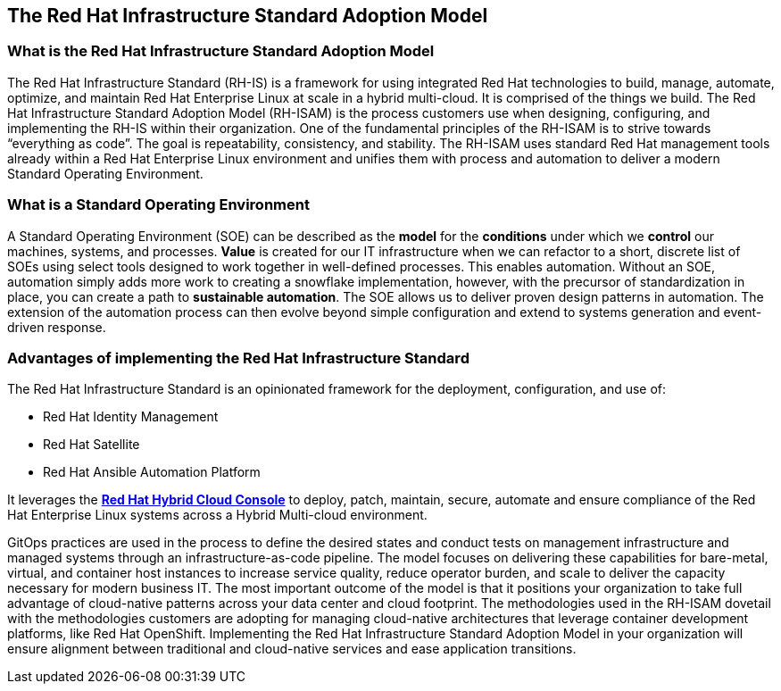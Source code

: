## The Red Hat Infrastructure Standard Adoption Model

### What is the Red Hat Infrastructure Standard Adoption Model

The Red Hat Infrastructure Standard (RH-IS) is a framework for using integrated Red Hat technologies to build, manage, automate, optimize, and maintain Red Hat Enterprise Linux at scale in a hybrid multi-cloud. It is comprised of the things we build. The Red Hat Infrastructure Standard Adoption Model (RH-ISAM) is the process customers use when designing, configuring, and implementing the RH-IS within their organization.  
One of the fundamental principles of the RH-ISAM is to strive towards “everything as code”. The goal is repeatability, consistency, and stability. The RH-ISAM uses standard Red Hat management tools already within a Red Hat Enterprise Linux environment and unifies them with process and automation to deliver a modern Standard Operating Environment. 

### What is a Standard Operating Environment

A Standard Operating Environment (SOE) can be described as the *model* for the *conditions* under which we *control* our machines, systems, and processes. *Value* is created for our IT infrastructure when we can refactor to a short, discrete list of SOEs using select tools designed to work together in well-defined processes. This enables automation. Without an SOE, automation simply adds more work to creating a snowflake implementation, however, with the precursor of standardization in place, you can create a path to *sustainable automation*. The SOE allows us to deliver proven design patterns in automation. The extension of the automation process can then evolve beyond simple configuration and extend to systems generation and event-driven response. 

### Advantages of implementing the Red Hat Infrastructure Standard

The Red Hat Infrastructure Standard is an opinionated framework for the deployment, configuration, and use of:

- Red Hat Identity Management
- Red Hat Satellite
- Red Hat Ansible Automation Platform

It leverages the https://console.redhat.com[*Red Hat Hybrid Cloud Console*,window=read-later] to deploy, patch, maintain, secure, automate and ensure compliance of the Red Hat Enterprise Linux systems across a Hybrid Multi-cloud environment.

GitOps practices are used in the process to define the desired states and conduct tests on management infrastructure and managed systems through an infrastructure-as-code pipeline. The model focuses on delivering these capabilities for bare-metal, virtual, and container host instances to increase service quality, reduce operator burden, and scale to deliver the capacity necessary for modern business IT. The most important outcome of the model is that it positions your organization to take full advantage of cloud-native patterns across your data center and cloud footprint. The methodologies used in the RH-ISAM dovetail with the methodologies customers are adopting for managing cloud-native architectures that leverage container development platforms, like Red Hat OpenShift. Implementing the Red Hat Infrastructure Standard Adoption Model in your organization will ensure alignment between traditional and cloud-native services and ease application transitions.
